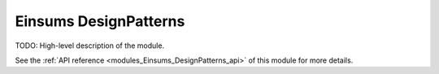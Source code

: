 ..
    Copyright (c) The Einsums Developers. All rights reserved.
    Licensed under the MIT License. See LICENSE.txt in the project root for license information.

.. _modules_Einsums_DesignPatterns:

======================
Einsums DesignPatterns
======================

TODO: High-level description of the module.

See the :ref:`API reference <modules_Einsums_DesignPatterns_api>` of this module for more
details.